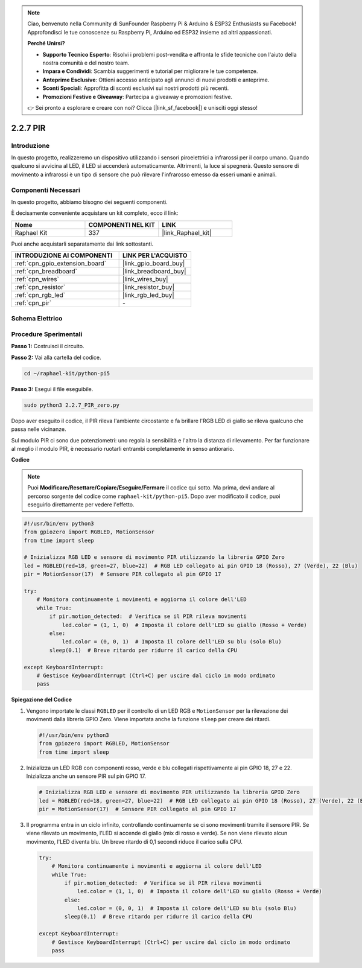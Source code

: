 .. note::

    Ciao, benvenuto nella Community di SunFounder Raspberry Pi & Arduino & ESP32 Enthusiasts su Facebook! Approfondisci le tue conoscenze su Raspberry Pi, Arduino ed ESP32 insieme ad altri appassionati.

    **Perché Unirsi?**

    - **Supporto Tecnico Esperto**: Risolvi i problemi post-vendita e affronta le sfide tecniche con l'aiuto della nostra comunità e del nostro team.
    - **Impara e Condividi**: Scambia suggerimenti e tutorial per migliorare le tue competenze.
    - **Anteprime Esclusive**: Ottieni accesso anticipato agli annunci di nuovi prodotti e anteprime.
    - **Sconti Speciali**: Approfitta di sconti esclusivi sui nostri prodotti più recenti.
    - **Promozioni Festive e Giveaway**: Partecipa a giveaway e promozioni festive.

    👉 Sei pronto a esplorare e creare con noi? Clicca [|link_sf_facebook|] e unisciti oggi stesso!

.. _2.2.7_py_pi5:

2.2.7 PIR
============

Introduzione
----------------

In questo progetto, realizzeremo un dispositivo utilizzando i sensori 
piroelettrici a infrarossi per il corpo umano. Quando qualcuno si avvicina 
al LED, il LED si accenderà automaticamente. Altrimenti, la luce si spegnerà. 
Questo sensore di movimento a infrarossi è un tipo di sensore che può rilevare 
l'infrarosso emesso da esseri umani e animali.

Componenti Necessari
-----------------------

In questo progetto, abbiamo bisogno dei seguenti componenti.

.. image:: ../python_pi5/img/2.2.7_pir_list.png

È decisamente conveniente acquistare un kit completo, ecco il link:

.. list-table::
    :widths: 20 20 20
    :header-rows: 1

    *   - Nome	
        - COMPONENTI NEL KIT
        - LINK
    *   - Raphael Kit
        - 337
        - |link_Raphael_kit|

Puoi anche acquistarli separatamente dai link sottostanti.

.. list-table::
    :widths: 30 20
    :header-rows: 1

    *   - INTRODUZIONE AI COMPONENTI
        - LINK PER L'ACQUISTO

    *   - :ref:`cpn_gpio_extension_board`
        - |link_gpio_board_buy|
    *   - :ref:`cpn_breadboard`
        - |link_breadboard_buy|
    *   - :ref:`cpn_wires`
        - |link_wires_buy|
    *   - :ref:`cpn_resistor`
        - |link_resistor_buy|
    *   - :ref:`cpn_rgb_led`
        - |link_rgb_led_buy|
    *   - :ref:`cpn_pir`
        - \-

Schema Elettrico
----------------------

.. image:: ../python_pi5/img/2.2.7_pir_schematic.png

Procedure Sperimentali
----------------------------

**Passo 1:** Costruisci il circuito.

.. image:: ../python_pi5/img/2.2.7_pir_circuit.png

**Passo 2:** Vai alla cartella del codice.

.. raw:: html

   <run></run>

.. code-block::

    cd ~/raphael-kit/python-pi5

**Passo 3:** Esegui il file eseguibile.

.. raw:: html

   <run></run>

.. code-block::

    sudo python3 2.2.7_PIR_zero.py

Dopo aver eseguito il codice, il PIR rileva l'ambiente circostante e fa brillare l'RGB LED di giallo se rileva qualcuno che passa nelle vicinanze.

Sul modulo PIR ci sono due potenziometri: uno regola la sensibilità e l'altro la distanza di rilevamento. Per far funzionare al meglio il modulo PIR, è necessario ruotarli entrambi completamente in senso antiorario.

.. image:: ../python_pi5/img/2.2.7_PIR_TTE.png
    :width: 400
    :align: center

**Codice**

.. note::

    Puoi **Modificare/Resettare/Copiare/Eseguire/Fermare** il codice qui sotto. Ma prima, devi andare al percorso sorgente del codice come ``raphael-kit/python-pi5``. Dopo aver modificato il codice, puoi eseguirlo direttamente per vedere l'effetto.

.. raw:: html

    <run></run>

.. code-block:: python

   #!/usr/bin/env python3
   from gpiozero import RGBLED, MotionSensor
   from time import sleep

   # Inizializza RGB LED e sensore di movimento PIR utilizzando la libreria GPIO Zero
   led = RGBLED(red=18, green=27, blue=22)  # RGB LED collegato ai pin GPIO 18 (Rosso), 27 (Verde), 22 (Blu)
   pir = MotionSensor(17)  # Sensore PIR collegato al pin GPIO 17

   try:
       # Monitora continuamente i movimenti e aggiorna il colore dell'LED
       while True:
           if pir.motion_detected:  # Verifica se il PIR rileva movimenti
               led.color = (1, 1, 0)  # Imposta il colore dell'LED su giallo (Rosso + Verde)
           else:
               led.color = (0, 0, 1)  # Imposta il colore dell'LED su blu (solo Blu)
           sleep(0.1)  # Breve ritardo per ridurre il carico della CPU

   except KeyboardInterrupt:
       # Gestisce KeyboardInterrupt (Ctrl+C) per uscire dal ciclo in modo ordinato
       pass


**Spiegazione del Codice**

#. Vengono importate le classi ``RGBLED`` per il controllo di un LED RGB e ``MotionSensor`` per la rilevazione dei movimenti dalla libreria GPIO Zero. Viene importata anche la funzione ``sleep`` per creare dei ritardi.

   .. code-block:: python

       #!/usr/bin/env python3
       from gpiozero import RGBLED, MotionSensor
       from time import sleep

#. Inizializza un LED RGB con componenti rosso, verde e blu collegati rispettivamente ai pin GPIO 18, 27 e 22. Inizializza anche un sensore PIR sul pin GPIO 17.

   .. code-block:: python

       # Inizializza RGB LED e sensore di movimento PIR utilizzando la libreria GPIO Zero
       led = RGBLED(red=18, green=27, blue=22)  # RGB LED collegato ai pin GPIO 18 (Rosso), 27 (Verde), 22 (Blu)
       pir = MotionSensor(17)  # Sensore PIR collegato al pin GPIO 17

#. Il programma entra in un ciclo infinito, controllando continuamente se ci sono movimenti tramite il sensore PIR. Se viene rilevato un movimento, l'LED si accende di giallo (mix di rosso e verde). Se non viene rilevato alcun movimento, l'LED diventa blu. Un breve ritardo di 0,1 secondi riduce il carico sulla CPU.

   .. code-block:: python

       try:
           # Monitora continuamente i movimenti e aggiorna il colore dell'LED
           while True:
               if pir.motion_detected:  # Verifica se il PIR rileva movimenti
                   led.color = (1, 1, 0)  # Imposta il colore dell'LED su giallo (Rosso + Verde)
               else:
                   led.color = (0, 0, 1)  # Imposta il colore dell'LED su blu (solo Blu)
               sleep(0.1)  # Breve ritardo per ridurre il carico della CPU

       except KeyboardInterrupt:
           # Gestisce KeyboardInterrupt (Ctrl+C) per uscire dal ciclo in modo ordinato
           pass


